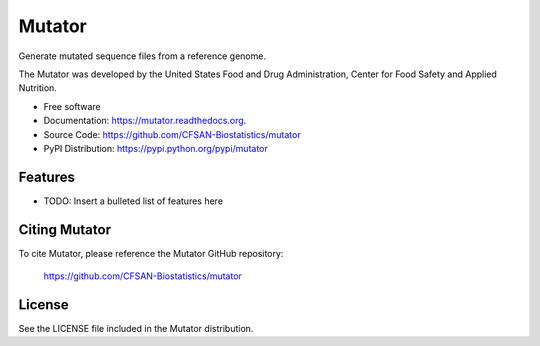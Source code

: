 ===============================
Mutator
===============================


.. Image showing the PyPI version badge - links to PyPI
.. image:: https://img.shields.io/pypi/v/mutator.svg
        :target: https://pypi.python.org/pypi/mutator

.. Image showing the PyPi download per month count  - links to PyPI
.. image:: https://img.shields.io/pypi/dm/mutator.svg
        :target: https://pypi.python.org/pypi/mutator

.. Image showing the Travis Continuous Integration test status, commented out for now
.. .. image:: https://img.shields.io/travis/CFSAN-Biostatistics/mutator.svg
..        :target: https://travis-ci.org/CFSAN-Biostatistics/mutator



Generate mutated sequence files from a reference genome.

The Mutator was developed by the United States Food 
and Drug Administration, Center for Food Safety and Applied Nutrition.

* Free software
* Documentation: https://mutator.readthedocs.org.
* Source Code: https://github.com/CFSAN-Biostatistics/mutator
* PyPI Distribution: https://pypi.python.org/pypi/mutator


Features
--------

* TODO: Insert a bulleted list of features here


Citing Mutator
--------------------------------------

To cite Mutator, please reference the Mutator GitHub repository:

    https://github.com/CFSAN-Biostatistics/mutator


License
-------

See the LICENSE file included in the Mutator distribution.
